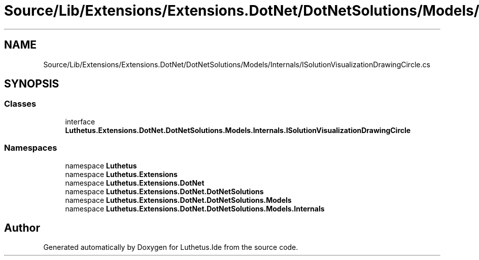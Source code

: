 .TH "Source/Lib/Extensions/Extensions.DotNet/DotNetSolutions/Models/Internals/ISolutionVisualizationDrawingCircle.cs" 3 "Version 1.0.0" "Luthetus.Ide" \" -*- nroff -*-
.ad l
.nh
.SH NAME
Source/Lib/Extensions/Extensions.DotNet/DotNetSolutions/Models/Internals/ISolutionVisualizationDrawingCircle.cs
.SH SYNOPSIS
.br
.PP
.SS "Classes"

.in +1c
.ti -1c
.RI "interface \fBLuthetus\&.Extensions\&.DotNet\&.DotNetSolutions\&.Models\&.Internals\&.ISolutionVisualizationDrawingCircle\fP"
.br
.in -1c
.SS "Namespaces"

.in +1c
.ti -1c
.RI "namespace \fBLuthetus\fP"
.br
.ti -1c
.RI "namespace \fBLuthetus\&.Extensions\fP"
.br
.ti -1c
.RI "namespace \fBLuthetus\&.Extensions\&.DotNet\fP"
.br
.ti -1c
.RI "namespace \fBLuthetus\&.Extensions\&.DotNet\&.DotNetSolutions\fP"
.br
.ti -1c
.RI "namespace \fBLuthetus\&.Extensions\&.DotNet\&.DotNetSolutions\&.Models\fP"
.br
.ti -1c
.RI "namespace \fBLuthetus\&.Extensions\&.DotNet\&.DotNetSolutions\&.Models\&.Internals\fP"
.br
.in -1c
.SH "Author"
.PP 
Generated automatically by Doxygen for Luthetus\&.Ide from the source code\&.
